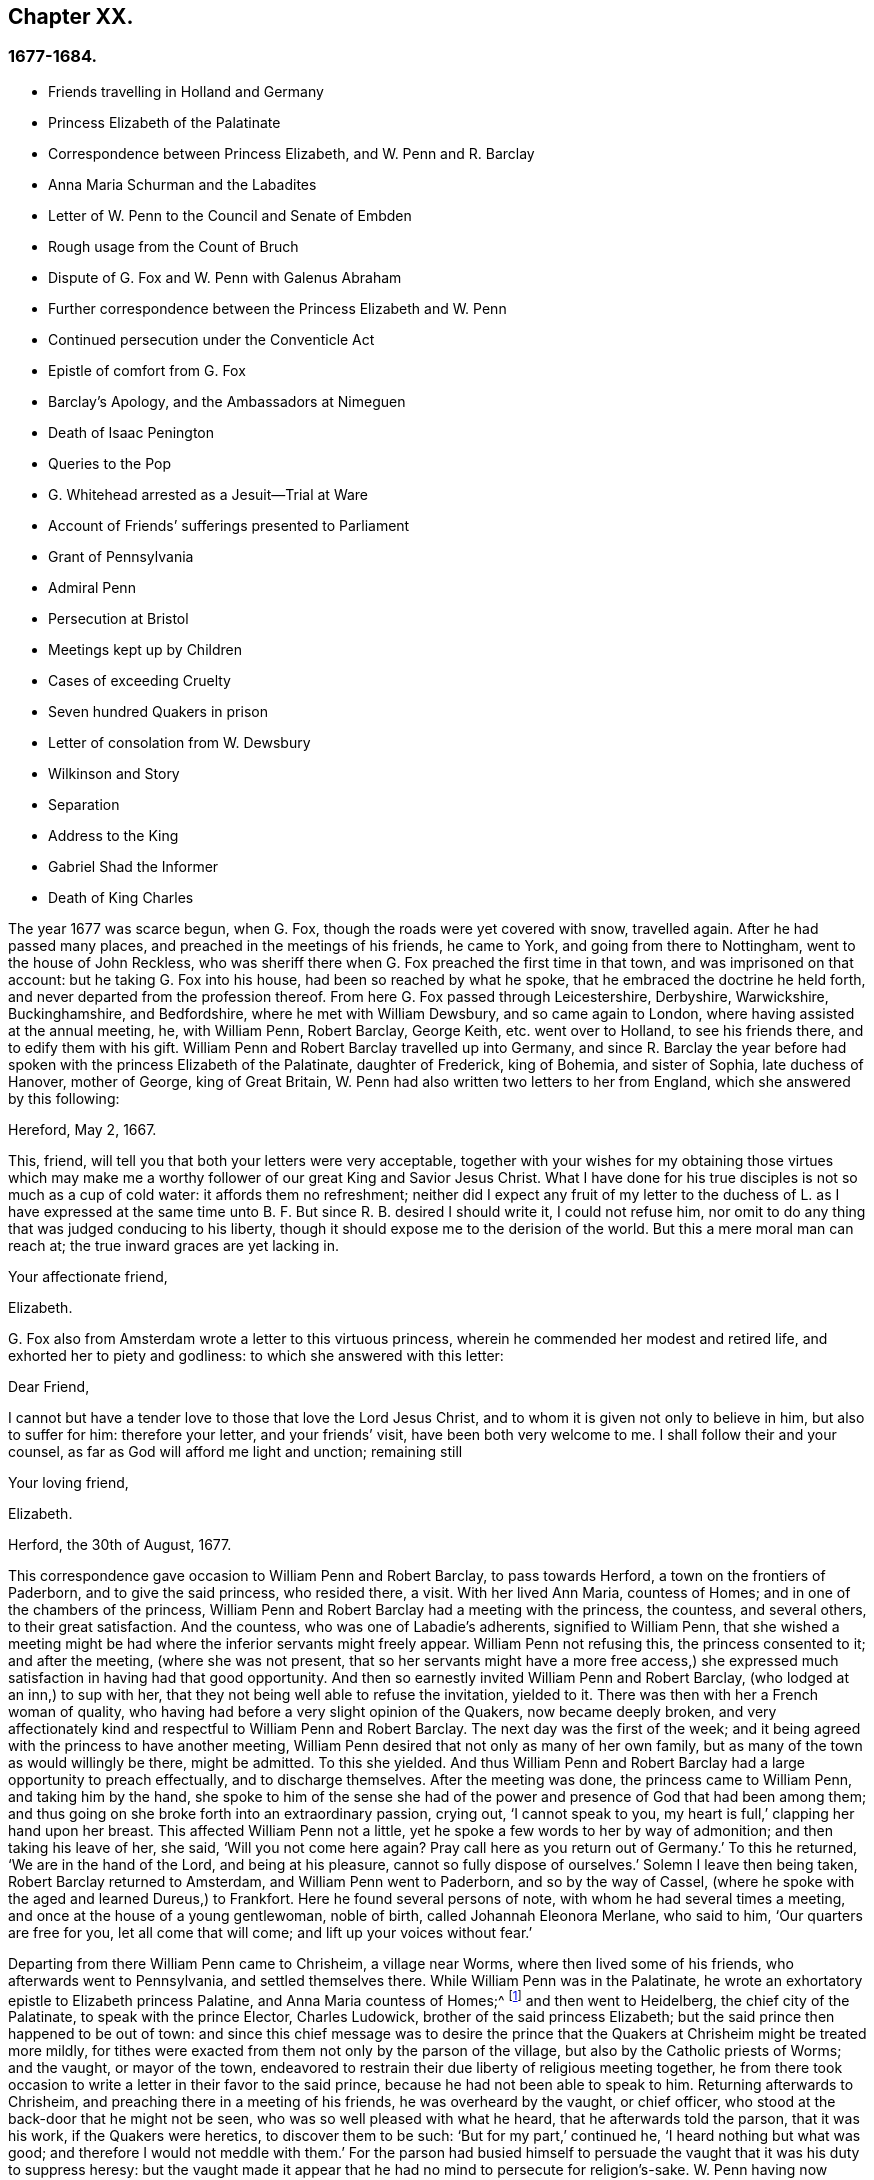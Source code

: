 == Chapter XX.

=== 1677-1684.

[.chapter-synopsis]
* Friends travelling in Holland and Germany
* Princess Elizabeth of the Palatinate
* Correspondence between Princess Elizabeth, and W. Penn and R. Barclay
* Anna Maria Schurman and the Labadites
* Letter of W. Penn to the Council and Senate of Embden
* Rough usage from the Count of Bruch
* Dispute of G. Fox and W. Penn with Galenus Abraham
* Further correspondence between the Princess Elizabeth and W. Penn
* Continued persecution under the Conventicle Act
* Epistle of comfort from G. Fox
* Barclay`'s Apology, and the Ambassadors at Nimeguen
* Death of Isaac Penington
* Queries to the Pop
* G. Whitehead arrested as a Jesuit--Trial at Ware
* Account of Friends`' sufferings presented to Parliament
* Grant of Pennsylvania
* Admiral Penn
* Persecution at Bristol
* Meetings kept up by Children
* Cases of exceeding Cruelty
* Seven hundred Quakers in prison
* Letter of consolation from W. Dewsbury
* Wilkinson and Story
* Separation
* Address to the King
* Gabriel Shad the Informer
* Death of King Charles

The year 1677 was scarce begun, when G. Fox, though the roads were yet covered with snow,
travelled again.
After he had passed many places, and preached in the meetings of his friends,
he came to York, and going from there to Nottingham, went to the house of John Reckless,
who was sheriff there when G. Fox preached the first time in that town,
and was imprisoned on that account: but he taking G. Fox into his house,
had been so reached by what he spoke, that he embraced the doctrine he held forth,
and never departed from the profession thereof.
From here G. Fox passed through Leicestershire, Derbyshire, Warwickshire,
Buckinghamshire, and Bedfordshire, where he met with William Dewsbury,
and so came again to London, where having assisted at the annual meeting, he,
with William Penn, Robert Barclay, George Keith, etc. went over to Holland,
to see his friends there, and to edify them with his gift.
William Penn and Robert Barclay travelled up into Germany,
and since R. Barclay the year before had spoken with the princess Elizabeth of the Palatinate,
daughter of Frederick, king of Bohemia, and sister of Sophia, late duchess of Hanover,
mother of George, king of Great Britain,
W+++.+++ Penn had also written two letters to her from England,
which she answered by this following:

[.embedded-content-document.letter]
--

[.signed-section-context-open]
Hereford, May 2, 1667.

This, friend, will tell you that both your letters were very acceptable,
together with your wishes for my obtaining those virtues which may make
me a worthy follower of our great King and Savior Jesus Christ.
What I have done for his true disciples is not so much as a cup of cold water:
it affords them no refreshment;
neither did I expect any fruit of my letter to the duchess of L. as I have expressed
at the same time unto B. F. But since R. B. desired I should write it,
I could not refuse him,
nor omit to do any thing that was judged conducing to his liberty,
though it should expose me to the derision of the world.
But this a mere moral man can reach at; the true inward graces are yet lacking in.

[.signed-section-closing]
Your affectionate friend,

[.signed-section-signature]
Elizabeth.

--

G+++.+++ Fox also from Amsterdam wrote a letter to this virtuous princess,
wherein he commended her modest and retired life,
and exhorted her to piety and godliness: to which she answered with this letter:

[.embedded-content-document.letter]
--

[.salutation]
Dear Friend,

I cannot but have a tender love to those that love the Lord Jesus Christ,
and to whom it is given not only to believe in him, but also to suffer for him:
therefore your letter, and your friends`' visit, have been both very welcome to me.
I shall follow their and your counsel, as far as God will afford me light and unction;
remaining still

[.signed-section-closing]
Your loving friend,

[.signed-section-signature]
Elizabeth.

[.signed-section-context-close]
Herford, the 30th of August, 1677.

--

This correspondence gave occasion to William Penn and Robert Barclay,
to pass towards Herford, a town on the frontiers of Paderborn,
and to give the said princess, who resided there, a visit.
With her lived Ann Maria, countess of Homes; and in one of the chambers of the princess,
William Penn and Robert Barclay had a meeting with the princess, the countess,
and several others, to their great satisfaction.
And the countess, who was one of Labadie`'s adherents, signified to William Penn,
that she wished a meeting might be had where the inferior servants might freely appear.
William Penn not refusing this, the princess consented to it; and after the meeting,
(where she was not present,
that so her servants might have a more free access,) she
expressed much satisfaction in having had that good opportunity.
And then so earnestly invited William Penn and Robert Barclay,
(who lodged at an inn,) to sup with her,
that they not being well able to refuse the invitation, yielded to it.
There was then with her a French woman of quality,
who having had before a very slight opinion of the Quakers, now became deeply broken,
and very affectionately kind and respectful to William Penn and Robert Barclay.
The next day was the first of the week;
and it being agreed with the princess to have another meeting,
William Penn desired that not only as many of her own family,
but as many of the town as would willingly be there, might be admitted.
To this she yielded.
And thus William Penn and Robert Barclay had a large opportunity to preach effectually,
and to discharge themselves.
After the meeting was done, the princess came to William Penn,
and taking him by the hand,
she spoke to him of the sense she had of the power
and presence of God that had been among them;
and thus going on she broke forth into an extraordinary passion, crying out,
'`I cannot speak to you, my heart is full,`' clapping her hand upon her breast.
This affected William Penn not a little,
yet he spoke a few words to her by way of admonition; and then taking his leave of her,
she said, '`Will you not come here again?
Pray call here as you return out of Germany.`'
To this he returned, '`We are in the hand of the Lord, and being at his pleasure,
cannot so fully dispose of ourselves.`'
Solemn I leave then being taken, Robert Barclay returned to Amsterdam,
and William Penn went to Paderborn, and so by the way of Cassel,
(where he spoke with the aged and learned Dureus,) to Frankfort.
Here he found several persons of note, with whom he had several times a meeting,
and once at the house of a young gentlewoman, noble of birth,
called Johannah Eleonora Merlane, who said to him, '`Our quarters are free for you,
let all come that will come; and lift up your voices without fear.`'

Departing from there William Penn came to Chrisheim, a village near Worms,
where then lived some of his friends, who afterwards went to Pennsylvania,
and settled themselves there.
While William Penn was in the Palatinate,
he wrote an exhortatory epistle to Elizabeth princess Palatine,
and Anna Maria countess of Homes;^
footnote:[See Penn`'s Travels in Holland, etc. 3rd impression, p. 77. Ibid. p. 84.]
and then went to Heidelberg, the chief city of the Palatinate,
to speak with the prince Elector, Charles Ludowick,
brother of the said princess Elizabeth;
but the said prince then happened to be out of town:
and since this chief message was to desire the prince that
the Quakers at Chrisheim might be treated more mildly,
for tithes were exacted from them not only by the parson of the village,
but also by the Catholic priests of Worms; and the vaught, or mayor of the town,
endeavored to restrain their due liberty of religious meeting together,
he from there took occasion to write a letter in their favor to the said prince,
because he had not been able to speak to him.
Returning afterwards to Chrisheim, and preaching there in a meeting of his friends,
he was overheard by the vaught, or chief officer,
who stood at the back-door that he might not be seen,
who was so well pleased with what he heard, that he afterwards told the parson,
that it was his work, if the Quakers were heretics, to discover them to be such:
'`But for my part,`' continued he, '`I heard nothing but what was good;
and therefore I would not meddle with them.`'
For the parson had busied himself to persuade the
vaught that it was his duty to suppress heresy:
but the vaught made it appear that he had no mind to persecute for religion`'s-sake.
W+++.+++ Penn having now cleared his conscience, returned by way of Frankfort, Cologne, Cleves,
etc. to Amsterdam, where at Cologne he received a letter from the princess Elizabeth,
in answer to that he had written to her from the Palatinate:
the said letter was as follows:

[.embedded-content-document.letter]
--

[.signed-section-context-open]
September, 1677.

[.salutation]
Dear Friend,

I have received your greetings, good wishes, and exhortations, with much joy,
and shall follow the latter as far as it will please
our great God to give me light and strength.
I (Jan say little for myself, and can do nothing of myself;
but I hope the Lord will conduct me in his time, by his way, to his end,
and that I shall not shrink for his fire.
I do long for it; and when he assures my ways,
I hope he will give me power to bear the cross I meet therein;
I am also glad to hear the journey has been prosperous
both in the constitutions of your bodies,
to withstand the badness of the weather, and in the reception you had in Cassel,
Frankfort, and Chrisheim.
Nothing surprised me there but the good old Dury,
in whom I did not expect so much ingenuousness, having lately wrote a book, entitled,
[.book-title]#Le Veritable Chretien# that does speak in another way.
I wish to know what reception you have had at Fredericksburg,
and if this find you at Cleves,
I wish you might take an occasion to see the two pastors of Mulheim,
which do really seek the Lord, but have some prejudice against your doctrine,
as also the countess there.
It would be of much use for my family to have them disabused;
yet God`'s will be done in that, and all things else concerning

[.signed-section-closing]
Your loving friend in the Lord Jesus,

[.signed-section-signature]
Elizabeth.

--

While William Penn made this journey into Germany,
George Fox was gone to Hamburg and Frederickstadt, to visit his friends there;
and Penn being returned to Amsterdam, went from there to Friesland,
and met George Fox as he was coming back to Holland, at Leewarden;
from which he made a step to Wiewart, where a society of the Labadites dwelt.
Here he spoke with the famous Anna Maria Schurman, the gentlewomen Somerdykes,
the French pastor Peter Yvon, and others.
After some discourse from both sides,
when Yvon had given a relation concerning John de Labadie,
how he was bred among the Jesuits, and deserted them,
and embraced the Protestant religion,
and how becoming dissatisfied with the formal Protestants,
he with some that adhered to him, had separated themselves from the vulgar assemblies,
Anna Maria Schurman began to speak, and gave an account of her former life,
of her pleasure in learning, and her love to the religion she was brought up in,
but confessed she knew not God or Christ truly all that while.
And though from a child God had visited her at times,
yet she never felt such a powerful stroke, as by the ministry of John de Labadie:
and then she saw her learning to be vanity, and her religion like a body of death;
and therefore resolved to despise the shame,
desert her former way of living and acquaintance,
and to join herself with this little family, that was retired out of the world.
This and much more she spoke in a sensible frame, and with a serious mind,
not without some trembling.
And then one of the Somerdykes gave also an ample relation, concerning her inward state,
and how she had been reached by the preaching of Labadie;
and how before that time she had mourned because of the
deadness and formality of the vulgar Christians,
and said within herself,`' O the pride, the lusts,
the vain pleasures in which Christians live!
Can this be the way to heaven?
Is this the way to glory?
Are these followers of Christ?
O no!
O God where is your little flock.
Where is your little family that will live entirely to you, that will follow you?
Make me one of that number.`'
Then she told how being pricked to the heart, when she heard Labadie preach,
she had resolved to abandon the glory and pride of this world; and further said,
that she counted herself happy to have joined with this separated family.
After some others had likewise given an account of their change,
William Penn also gave a circumstantial relation,
how he had been gradually drawn off from the vanity and pride of life;
what adversities he had met with in the university at Oxford,
because of his not joining with the debauchery committed there; and how,
after having lived some time in France,
he had been convinced by the effectual ministry of Thomas Loe,
and so came to be joined with the despised Quakers.
This his relation he concluded with a serious admonition how they ought to go on,
and to grow in the true fear of God.
At parting, one of the pastors asked him if the truth rose not first among a poor,
illiterate, and simple sort of people.
'`Yes,`' answered William Penn;
'`and it is our comfort that we owe it not to the learning of this world.`'
To which the pastor returned,
'`Then let not the learning of this world be used to defend
that which the Spirit of God has brought forth;
for scholars now coming among you,
will be apt to mix school learning among your simpler and purer language,
and thereby obscure the brightness of your testimony.`'
W+++.+++ Penn, having answered to the purpose, took his leave,
and travelled by way of Groninghen to Embden,
where the Quakers at that time were persecuted severely with imprisonments and banishments:
but I wave the relation thereof, because it has long ago been published in print,
and the magistrates there,
being afterwards moved to pity by the persecution the protestants suffered in France,
came to a better resolution, as may be mentioned in the sequel.

When W. Penn came to Embden, he went to speak with the burgomaster Andre, at his house,
and asked him if he and the senate had not received a letter
in Latin from an Englishman about two years since,
concerning their severity towards the people called Quakers?^
footnote:[Which being translated into English, runs thus,
and deserves the serious consideration of all magistrates.]
The burgomaster said he had.
W+++.+++ Penn then replied, '`I am that man,
and am constrained in conscience to visit you on their behalf,`' etc.
The burgomaster deported himself with more kindness than was expected,
and gave some faint hope of alteration;
but it appeared sufficiently that the senate was not as yet so disposed,
for persecution continued there yet a long while.

A copy of W. Penn`'s letter, being translated into English, runs thus,
and deserves the serious consideration of all magistrates.

[.embedded-content-document.address]
--

[.letter-heading]
To the Council and Senate of the City of Embden.

The King of kings, and Lord of lords, who is God of all the families of the earth,
incline your hearts to justice, mercy, and truth.

The noise of your severe treatment of several persons that are inhabitants of your state,
reproachfully termed Quakers, has reached these parts,
and filled several with compassion and surprise:
compassion to hear of the miseries of men innocent and upright,^
footnote:[Our account says, some were cruelly beaten by order; others banished;
some put in a dungeon, and fed with bread and water only;
several fined greater sums of money, it is thought, than they had to pay.]
against whom you have nothing to object,
but the pure exercise of their conscience to God; surprise, that you, a Protestant state,
should employ your civil power to deter, punish,
and grievously afflict men for answering the convictions of their consciences,
and acting according to the best of their understanding.
I think you should not be oblivious of your own condition in the loins of your ancestors,
who, you think, with great reason and justice,
strenuously advocated the cause of liberty of conscience
against the Pope`'s bulls and the Spanish inquisition;
how did they anti-christian all force on conscience or punishment for non-conformity?
Their own many and large apologies,
and particularly their demands at the diets of Nurimburg and Spire,
are pregnant proofs in the case;
and your practice does not lessen the weight of their reasons; on the contrary,
it aggravates your unkindness, let me say, injustice.

Protestants,
(and such you glory to be thought,) got their name by protesting against imposition;
and will you turn imposers?
They condemned it; and will you practice it?
They thought it a mark peculiar to the beast;
and can you repute it the care of a Christian magistracy?
I mean, that persons must not live under your government,
unless they receive your mark in the forehead or right hand?
Which in plainer terms is, to submit their consciences to your edicts,
and to ask your leave what religion they should be of.
Remember, that faith is the gift of God; and, that what is not of faith is sin:
nothing can be more unreasonable, than to compel men to believe against their belief,
or to trouble them for practicing what they believe,
when it thwarts not the moral law of God.

You doubtless take yourselves to be Christians,
and would esteem it no little injury to be otherwise represented;
yet what more unchristian,
than to use external force to sway the consciences
of men about the exercise of religious worship.

Christ Jesus, the Lord and author of the Christian religion,
censured his own disciples that would have had fire from heaven to destroy
those that conformed not to what their blessed Master taught:
are you surer of your religion?
Are you better Christians.
Or have you more Christian authority, than they that were the chosen witnesses of Jesus?
However, remember, they called but for fire from heaven;
and can you kindle fire on earth to devour them?
Them, I say, that are of your own people, merely for their religious dissent from you?
Doubtless,
if that was then thought no fit argument to induce
men to conformity by him that was wiser than Solomon;
it reflects greatly upon your modesty and prudence, that you should find out new ways,
or rather old exploded ones to effect so ill a design.
Besides, you do not say you know ail you ought to know,
or that there is nothing further to be revealed; have a care therefore,
that you persecute not angels, by being harsh to that which you call strange;
think not ill, much less speak, and least of all act,
that which is so against what you do not perfectly understand.
I am well persuaded, that those you inflicted such severe penalties upon,
mean well in what they believe, (to be sure much better than you think they do,
or else you are extremely to blame,) and that the
reason of their present distance from you,
is not to introduce or insinuate dangerous or exotic opinions,
but to live a life of more holiness, purity, and self-denial, than before:
they do not think that you walk up to your own principles;
and have reason to believe the power of godliness is much lost among you;
and having long lain under a decay and languishing
of soul for lack of true spiritual nourishment,
they have now betaken themselves to that heavenly gift and
grace of God in themselves for divine satisfaction,
even that holy anointing that is able to teach them
all things necessary for them to know;
as the blessed apostle speaks; and they find the joys of the Holy Ghost in so doing:
and I am persuaded they are not less peaceable, sober, just,
and neighborly than formerly,
and altogether as consistent with the prosperity of civil society;
and I am sure it is both found and confessed among us here by some men of quality,
learning, and virtue.
Further, be pleased to consider with yourselves,
that you justify the ancient persecutions of the Christians and first reformers,
whose superiors thought as ill of them, as you do of these men; no,
you show the Catholics what to do in their dominions to your own brethren.
Do as you would be done by: if you would have liberties give it;
you know that God`'s witness in your hearts dictates this to you as an immutable law.

Could you give faith, it were more excusable for you to punish such as should resist;
but since that is impossible, the other is unreasonable;
for it is to afflict men for not being what they cannot be unless they turn hypocrites:
that is the highest pitch your coercive power can arrive at;
for never did it convert or preserve one soul to God;
instead thereof it offers violence unto conscience,
and puts a man either upon the denial of his faith and reason,
or being destroyed for acting according to them:
but what greater disproportion can there be, than what lies between the intellect of man,
and prisons, fines, and banishments?
They inform no man`'s judgment, resolve no doubts, convince no understanding:
the power of persuasion is not to be found in any such barbarous actions,
no more than the doctrine of Christianity.
This course destroys the bodies and estates of men, instead of saving their souls:
were they in the wrong, it would become you to use God`'s weapons,
his sword of the Spirit, that saves the creature; and slays the evil in him;
this course tends to heart-burnings and destruction; I am sure it is no gospel argument.

I beseech you for the sake of that Lord Jesus Christ,
that suffered so patiently for his own religion,
and so sharply prohibited making other men to suffer for theirs,
that you would have a care how you exercise power over men`'s consciences.
My friends, conscience is God`'s throne in man, and the power of it his prerogative:
it is to usurp his authority, and boldly ascend his throne, to set lords over it.
Were their conduct scandalous, and destructive to the good of your state,
you were to be held excusable: but verily, no man of mercy and conscience,
can defend your practice upon poor men so peaceable and inoffensive.
Gamaliel will rise up in judgment against you, if you persevere in this course.
Do not you help to fill the catalogue of persecutors: in much love I entreat you;
but as becomes Christian men and true Protestants,
leave men to their particular persuasions of affairs relative of the other world,
which have no ill aspect on the affairs of this:
but vice has an evil consequence as to both: therefore punish vice,
and affect truth and righteousness,
and bend not your civil power to torment religious dissenters, but to retrieve good life,
lamentably lost amidst the great pretenses that are made to religion.
Doubtless magistracy was both ordained of God, and elected by men,
to be a terror of evil-doers, and not to them that do well,
though of different judgments.
You oppugn the Roman church for assuming infallibility to herself,
and yet your own practice makes you guilty of the same presumption or worse:
for either you do exercise that severity upon an infallible knowledge, or you do not;
if you do, you take that to yourselves your principle denies to any church whatever,
which is a contradiction; if you do not,
you punish people for not conforming to what you yourselves deny any certainty about:
and how do you know but you compel them to that which is false,
as well as that which is true?
Verily, this dilemma is not easily avoided,
as well as that this inhuman practice will stain your profession, infame your government,
and bring a blot upon your posterity.

Remember that they are men as well as yourselves, born free,
and have equal plea to natural and civil common privileges with yourselves:
the different persuasion of their consciences about things relating to another life,
can no ways render them unfit for this; it neither unmans nor uncivilizes them.
They have the same right to their liberty and property as ever,
having by no practice of theirs in the least forfeited any of those human advantages,
the great charters of nature and Scripture have conferred upon them:
and the opulence of your neighbors and prosperity of their affairs,
prove to you that indulgence is not inconsistent with policy; howbeit,
you have now tried the sincerity of their procedure by what you have already inflicted,
and they sustained; let the time past suffice,
and make them not sacrifices for their conscientious constancy.
If they are in the wrong, it is more than they know;
will you persecute men for being what they must be, if they will be true to themselves;
this were great violence; rather commiserate than thus violently compel them.
I beseech you, seek some cheaper way to accommodate yourselves,
than by their destruction, who are so very remote from seeking yours.
Oh! the day will come, wherein one act of tenderness about matters of conscience,
shall find a better reward,
than all the severity by which men use to propagate their persuasions in the world;
and there is great reason for it, since the one flows from the Savior,
the other from the destroyer of men.
In fine, let your moderation be known unto all men, for the Lord is at hand,
whose reward is with him; and he will recompense every man, family, state, kingdom,
and empire, according to the nature of their works, committed in his mortal body;
at whose bar it shall never be laid to your charge,
that out of fear of taking God`'s office out of his hands,
and being unmerciful to tender consciences,
you admitted men of differing judgments to dwell quietly among you: truly,
you cannot be too tender in this point.

Imitate the God of nature and grace, by being propitious to all; his sun shines on all;
his rain falls on all, ho gives life and being to all; his grace visits all,
and in times of ignorance he winks: and though such you may repute ours,
I hope you cannot think you wink at it, who make such broad tokens of your displeasure.
Oh! how forbearing and merciful is ho towards you?
Have you so lately escaped the wrath of enemies,
and can you already thus sharply treat your friends?
Had he entered into judgment with you, what had become of you?
Let his goodness to you prevail with you, to express clemency to others,
that so the great God of the whole earth, even the God of the spirits of all flesh,
who respects not the persons of the rich, poor, or powerful in judgment,
may show you mercy in the day of his righteous judgments.
Amen.
Your friend with the greatest integrity in the universal principle of love and truth,

[.signed-section-signature]
W+++.+++ Penn.

[.signed-section-context-close]
London, December 14, 1674.

--

After W. Penn had stayed some time at Embden, he took a turn again to Herford,
where he was received very kindly by the princess Elizabeth, and the countess of Homes;
and more than once he had a meeting in her chamber;
and the princess was so reached and affected by his speaking, that she said,
'`I am fully convinced;
but oh my sins are great!`' this gave occasion to W. Penn
to speak to the princess and the countess apart,
with respect to their particular conditions; which made a deep impression on their minds,
especially the countess`'s. Being much pressed by the princess to stay and sup with her,
he yielded: and the countess from a serious sense of her compliance with the world,
told him, _'`Il faut que je rompe, il faut que je rompe,`'_ i. e. '`I must break off,
I must break off.`'
And at another time with a weighty countenance she cried out,
'`O the cumber and entanglements of this vain world; they hinder all good.`'
Once the princess said to them, '`It is a hard matter to be faithful to what one knows.
I fear that I am not weighty enough in my spirit.`'
At another time she told him,
'`Among my books I have records that the gospel was
by the English first brought from England into Germany;
and now it is come again.`'
Thus this excellent princess signified how highly she valued
the preaching of the gospel to her by W. Penn,
and how much she esteemed his labor and ministry.
When he took his leave of these eminent persons, having taken the princess by the hand,
which she received with a weighty kindness, being much broken in spirit,
he wished the blessing and peace of Jesus with and upon her;
and then exhorting the countess, she frequently besought him to remember her,
and implore the Lord on her behalf.

Next taking wagon for Wesel, from there he travelled to Duisburgh, Dusseldorp,
and Cologne, and then back again to Dusseldorp,
to see if he could get an opportunity at Mulheim,
to speak with the countess of Falkenstein,
who was reported to be a very religious person,
and therefore in his former journey he had endeavored to visit her, but in vain;
for the count of Bruch and Falkenstein, her father,
kept her as it were under a confinement, because she was of a religious temper;
and therefore he called her a Quaker,
though she did not at all converse with any of the Quakers.
He had also used W. Penn very roughly, when, being necessitated to pass by his castle,
he being lord of that country, asked him and his friends from where they came,
and where they went?
to which they answered, that they were Englishmen come from Holland,
and going no further in those parts than his town Mulheim:
but they not pulling off their hats, the count called them Quakers, and said,
'`We have no need of Quakers here.
Get you out of my dominions, you shall not go to my town.`'
And he commanded some of his soldiers, to see them out of his territory.
Thus W. Penn, and those with him, were necessitated to lie that night in the open air.
But the next day he wrote a letter to the said count, and therein told him,
'`For your saying, we need no Quakers here, I say, under favor, you do;
for a true Quaker is one that trembles at the word of the Lord,
that works out his salvation with fear and trembling.`'

W+++.+++ Penn being come to Mulheim,
could now no more find opportunity to speak with the countess
than the first time he was in those parts;
and therefore he went to Duisburgh, Wesel, and Cleves,
where having had conferences with some religious people,
he returned by way of Utrecht to Amsterdam, where G. Fox was also come back again.

Here W. Penn and G. Fox had a conference and dispute with Dr. Galenus Abraham,
an eminent Baptist teacher, and some of that persuasion.
Galenus asserted, that nobody now-a-days could be accepted as a messenger of God,
unless he confirmed his doctrine by miracles.
W+++.+++ Penn lacked no arguments to contradict this,
since the Christian religion had been once already confirmed by miracles,
and that therefore this now was needless among Christians.
G+++.+++ Fox now and then spoke also something to the matter;
but he being somewhat short breathed, went several times away,
which some were ready to impute to a passionate temper;
but I well know that therein they wronged him.
This dispute was indeed a troublesome business;
for the parties on both sides were made to speak by an interpreter,
which generally was performed so imperfectly, that at last the conference was broke off,
without coming to a decision,
although many weighty arguments were objected against the position.
Certainly it cannot be denied that John the Baptist was sent of God to preach repentance;
and yet in sacred writ it is said positively, John did no miracle;
and yet many believed in him.
And although there were some among the prophets that wrought miracles,
yet we do not find in the holy Scriptures that Jonah,
who was indeed a notable preacher of repentance, did any miracle,
and nevertheless the Ninevites believed him, and deprecated those judgments he denounced,
unless they repented.
Of several other true prophets we find not the least mention of any miracles they did;
but on the contrary, the Scriptures signify, that possibly false prophets might arise,
and give signs or wonders; and that the doing of miracles could not always be a proof,
or sure evidence, that any one was sent of God,
appears plainly from what our Savior himself said,
that among those to whom he should one day say,
"`Depart from me,`" would be such that should say,
"`Have we not in your name cast out devils, and in your name done many wonderful works?`'
And what shall we think of the sorcerers of Egypt;
did not they seem to do the same wonders as Moses and Aaron did?
And yet those wonders wherewithal they deceived Pharaoh and his men,
were in no ways wrought by a divine power.
Now, since it appears plainly from the holy Scriptures, and Christ himself said,
'`There shall arise false prophets,
and shall show great signs and wonders,`" we might
with good reason suspect the doctrine of one,
who now-a-days wrought miracles, on purpose to make what he denounced, pass for truth.

This being duly considered, it seems to be very absurd,
to require miracles again for confirmation of the
same gospel which once has been confirmed by miracles;
and to desire that the truth of what once has been declared by the apostles,
and strengthened by wonderful works, should be sealed anew with outward wonders.
But it would indeed have been another case, if a new gospel was preached,
and that any pretended to give forth new holy Scriptures;
for then it might be said with some reason,
that it was necessary that this new gospel should be made credible,
and confirmed by visible miracles.
But where no other gospel is preached,
than what has been once delivered to the Christians
by the first promulgators of the Christian religion,
and where this is not done among heathens, but among Christians,
or at least such as bear the name,
there it cannot injustice be required to confirm this doctrine once more with miracles,
the rather because, as has been showed already,
the doing of miracles may not always pass for an irrefragable
proof of one`'s being really pious and godly.
To this may be added, that the miracles which Christ and his apostles wrought,
to give credit to the appearing of the Son of God in the flesh,
may be considered as types and figures of those spiritual
wonders which should be wrought in the souls of people,
when Christ was to be seen the second time, and to appear by his spirit,
to the salvation of those who wait for him; for the eyes of the mind being blinded,
must be opened and enlightened by him; and many that are dead in sin and trespasses,
shall by him be raised, and made alive.
This I think may suffice to show,
that the position of Dr. Galenus could not stand the test; but whatever was objected,
he continued to maintain his opinion.

Not long after this dispute, G. Fox and W. Penn returned to England, where,
having sustained a violent tempest at sea, they arrived safely at Harwich:
passing from there to London,
W+++.+++ Penn there received the following letter from the princess Elizabeth,
in answer to his:

[.embedded-content-document.letter]
--

[.signed-section-context-open]
Herford, Oct.
29, 1677.

[.salutation]
Dear Friend,

Your tender care of my eternal well-being does oblige me much,
and I will weigh every article of your counsel to follow it as much as lies in me,
but God`'s grace must be assistant, as you say yourself;
he accepts nothing that does not come from him.
If I had made me bare of all worldly goods, and left undone what he requires most,
I mean to do all in and by his Son,
I shall be in no better condition than at this present.
Let me feel him first governing in my heart, then do what he requires of me;
but I am not able to teach others,
being not taught of God myself Remember my love to G. Fox B. F. G. K. and dear Gertrude.^
footnote:[This was Gertrude Dericks, who had visited the princess,
and afterwards came to live in England, and was married to Stephen Crisp.]
If you write no worse than your postscript, I can make a shift to read it.
Do not think I go from what I spoke to you the last evening;
I only stay to do it in a way that is answerable before God and man:
I can say no more now, but recommend to your prayers,

[.signed-section-closing]
Your true friend,

[.signed-section-signature]
Elizabeth.

[.postscript]
P+++.+++ S. I almost forget to tell you, that my sister writes me word,
she had been glad you had taken your journey by Osenburgh, to return to Amsterdam.
There is also a Drossard of Limbourg near this place,
(to whom I gave an exampler of R. B.`'s apology,)
very desirous to speak with some of his friends.

--

Yet another letter W. Penn received from the said princess,
in answer to one he wrote from the Briel, at his passage towards England,
which was as follows:

[.embedded-content-document.letter]
--

[.letter-heading]
To the princess Elizabeth, Salvation in the Cross, Amen.

[.salutation]
Dear and truly respected friend,

My soul most earnestly desires your temporal and eternal felicity,
which stands in your doing the will of God now on earth, as it is done in heaven.
O dear princess, do it!
Say the word once in truth and righteousness, "`Not my will, but yours be done, O God!`"
Your days are few, and then you must go to judgment.^
footnote:[She died about four years after.]
Then an account of your talent God will require from you.
What improvement have you made?
Let it prove and show its own excellency, that it is of God,
and that it leads all that love it, to God.
O that you may be able to give an account with joy!

I could not leave this country, and not testify the sentiments I bear in my mind,
of that humble and tender entertainment you gave us at your court:
the Lord Jesus reward you: and surely he has a blessing in store for you.
Go on, be steadfast, overcome, and you shall inherit.
Do not despond; one that is mighty is near you;
a present help in the needful time of trouble.
O let the desire of your soul be to his name, and to the remembrance of him.
O wait upon the Lord, and you shall renew your strength!
The youth shall faint, and the young men shall fail,
but they that trust in the Lord shall never be confounded.

I wish you all true and solid felicity, with my whole soul.
The Lord God of heaven and earth have you in his keeping, that you may not lose,
but keep in that divine sense, which by his eternal word, he has begotten in you.
Receive, dear princess, my sincere and Christian salutation: grace, mercy, and peace,
be multiplied among you all that love the Lord Jesus.

Your business I shall follow with all the diligence and discretion I can,
and by the first give you an account,
after it shall please the Lord to bring me safe to London.
All my brethren are well, and present you with their dear love;
and the rest with you that love Jesus, the light of the world, in your family.
You have taught me to forget you are a princess, and therefore I use this freedom;
and to that of God in you am I manifest; and I know my integrity.
Give, if you pleases, the salutation of my dear love to A. M. de Homes, with the enclosed.
Dear princess, do not hinder, but help her.
That may be required of her, which,
(considering your circumstances.) may not yet be required of you.
Let her stand free, and her freedom will make the passage easier unto you.
Accept what I say, I intreat you, in that pure and heavenly love and respect,
in which I write so plainly to you.
Farewell, my dear friend, and the Lord be with you.
I am more than I can say,

[.signed-section-closing]
Your great lover, and Respectful friend,

[.signed-section-signature]
W+++.+++ Penn.

[.postscript]
I refer you to the enclosed for passages.
We visited Gichtel and Hooftman, and they us:
they were at one or two of the meetings at Amsterdam.
Vale in sternum.

--

[.offset]
To this letter the princess returned the following answer.

[.embedded-content-document.letter]
--

[.signed-section-context-open]
This 17 November, 1677.

[.salutation]
Dear Friend,

I have received a letter from you that seem to have
been written at your passage into England,
which I wish may be prosperous: without date,
but not without virtue to spur me on to do and suffer the will of our God.
I can say in sincerity and truth, Your will be done, O God, because I wish it heartily;
but I cannot speak in righteousness,
until I possess that righteousness which is acceptable unto him.
My house and my heart shall be always open to those that love him.
Gichtel has been well satisfied with the conferences between you.
As for my business, it will go as the Lord pleases, and I remain in him,

[.signed-section-closing]
Your affectionate friend,

[.signed-section-signature]
Elizabeth.

--

G+++.+++ Fox now being come to London, received there letters from New England,
with an account of the cruel proceedings of the magistrates against his friends there:
for persecution being hot in Old England, it made those in New England the worse;
insomuch that they did not only whip the Quakers that were there,
but also some masters of ships that were no Quakers,
only for bringing some of that persuasion there.
But about that time the Indians made an inroad upon the English,
and slew three-score of their men; and having taken one of their captains,
they flayed off the skin of his head, while he was alive,
and carried it away in triumph.

Now since the people called Quakers were also much persecuted in Scotland,
they drew up an account of their sufferings,
and delivered it to the king in the beginning of this year;
but whether they got any ease thereby, I cannot tell.

In the latter part of this year, G. Fox travelled through many places of England.
In the meanwhile I will again make some mention of the persecution there.
At Plymouth about this time,
those called Quakers were generally kept out of their meeting-house,
and then performing their worship in the open street, as a duty they owed to God,
and for the omission of which they judged no man could be dispensed with,
they suffered exceedingly, not only in winter, by the sharpness of the weather,
but also in summer;
for it was more than twelve months that they thus kept their meetings in the open street,
being grievously abused by the rabble and the soldiers;
for beating and punching seemed not sufficient;
fiery squibs and burning coals were thrown among them,
and filthy excrement cast down upon them out of a window: besides,
fines were extorted for their having been at the meeting,
on the account of one Richard Samble, who was fined as preacher,
for having been on his knees at prayer,
which fine was laid upon four of them that were at the said meeting.

At Frenchay in Gloucestershire, the justice, John Merideth,
behaved himself exceedingly furious in disturbing the Quaker`'s meetings;
for he himself did not only beat them, but more than once drew his knife to mark them,
as he called it, had he not been restrained by his servants,
who for all that could not prevent his taking some by the hair of the head,
and pulling them away, no, the havoc and spoil which was made, was so extravagant,
that from one Thomas Holbrow, an ancient blind man, they took his bed from under him,
so that he and his wife lay about a quarter of a year on straw;
and when his friends provided him with some clothing against winter,
part of that was also taken from him: for such plundering now went on with a full career;
and the basest men were authorized to deprive others of their goods,
if there was but a justice that favored such.

At Bayton, in Suffolk, Edmund Bally was by warrant from justice Burwel,
despoiled of what he had, both within doors and without,
his goods having been distrained five times; and though he was made to lie on straw,
yet he was not left unmolested, for they came in the night, armed with pistols,
and broke open his door, threatening to destroy him.
It happened there also, that a poor blind widow, on her sick bed,
was visited by some persons; and this was made a conventicle, and they were fined,
and warrants issued out by the aforesaid justice to make distress on their goods.
In many other places things went no better;
but I may not detain my reader with every particular.

This year died in prison William Dobson, of Brightwell in Berkshire,
having been spoiled of his goods from time to time, during the space of thirteen years,
and almost always in prison too, till his hard sufferings ended with his life.

It was also in this year that William III.
prince of Orange, came from Holland into England,
and there entered into matrimony with the princess Mary,
eldest daughter of the duke of York,
which in process of time made way for him to the throne of Great Britain.
He accomplished his marriage there on the 4th of November, being his birthday;
and not long after returned to Holland with his spouse.

About the beginning of the year 1678, G. Fox came to London,
and the parliament sitting at that time,
he and G. Whitehead presented to them an account
of the grievous sufferings of their friends,
by laws made against the Catholics;
and they were not without hopes of obtaining some ease,
because several of the members of that august assembly seemed to favor them;
but the parliament was suddenly prorogued, whereby a stop was put to their endeavors.

G+++.+++ Fox then traveling through many places,
came home to Swarthmore in the latter part of the year;
and since many of his friends at this time were under great persecution, and in prison,
he wrote the following epistle to them:

[.embedded-content-document.epistle]
--

[.salutation]
My dear Friends,

Who are sufferers for the Lord Jesus`' sake, and for the testimony of the truth,
the Lord God Almighty with his power uphold you,
and support you in all your trials and sufferings; and give you patience,
and content in his will,
that you may stand valiant for Christ and his truth upon the earth,
over the persecuting and destroying spirit, which makes to suffer, in Christ,
(who bruises his head,) in whom you have both election and salvation.
And for God`'s elect sake the Lord has done much from the foundation of the world;
as may be seen throughout the Scriptures of Truth; and they that touch them,
touch the apple of God`'s eye, they are so tender to him.
And therefore it is good for all God`'s suffering children to trust in the Lord,
and to wait upon him; for they shall be as mount Zion,
that cannot be removed from Christ, their rock and salvation,
who is the foundation of all the elect of God, of the prophets and the apostles,
and of God`'s people now, and to the end: glory to the Lord and the Lamb over all.
Remember my dear love to all friends; and do not think the time long,
for all time is in the Father`'s hand, his power.
And therefore keep the word of patience, and exercise that gift;
and the Lord strengthen you in your sufferings, in his holy Spirit of faith.
Amen.

[.signed-section-signature]
George Fox.

[.signed-section-context-close]
Swarthmore, the 5th of the 12th month, 1678.

--

Persecution was now very hot in many places.
At Bawnasse, in Westmoreland,
it happened that those of the society called Quakers being religiously met together,
were much abused by the rude people; and besides other insolence that were committed,
a dog being thrown among them, one John Thompson said to this wicked crew,
that they ought to behave themselves civil and moderate;
and for saying so he was informed against as a preacher,
and on that account fined twenty pounds.
Mary Tod, a poor ancient widow in Yorkshire, having had a meeting at her house,
was also fined twenty pounds by justice Francis Driffield;
and when the informers told him that her goods were not worth so much,
he ordered them to take all that they could find: this they did,
and did not leave her a bed to lie on; no, took away all her clothes.

This year the ambassadors of the king of France, and those of the United Netherlands,
with those of several other potentates, were met at Nimeguen,
to treat about a general peace;
and therefore Robert Barclay wrote an epistle to them in Latin,
to exhort them to this good work: the epistle,
together with his Apology for the true Christian Divinity, in Latin,
was delivered to each of the said ambassadors, a book for every one of them,
and one for their principals.
George Fox also wrote an exhortatory epistle to them,
which being translated and printed in Latin, was also sent to them.
And before this year came to an end, the peace was concluded.

In the meanwhile persecution went on in England,
and those that were envious did not lack a specious pretense to gild their malice;
for about this time a plot of the Catholics being discovered,
there seemed a necessity to watch against seditious assemblies; insomuch,
that those who had no mind to persecute, were in a manner constrained to it;
of which an instance was seen in the year 1679, at Castle Dumington in Leicestershire:
for John Evat having been fined for a meeting at his house,
and goods enough to answer not being found, the constable,
and three other officers were fined each five pounds,
because they had been backward to take away the said Evat`'s goods.
But the ecclesiastics showed themselves more covetous,
to get what they pretended to be their due; and one Michael Reynolds,
at Farringdon in Berkshire, was this year despoiled of cattle, barley, and beans,
for tithes, to the value of more than ninety-seven pounds,
and all this only for one year.

Thus honest men were oppressed, which gave occasion to a certain writer of that time,
(who in print gave many instances of this nature,) to say,
'`Truly the Catholics may laugh because of their victory, now they have got a law,
whereby one Protestant fights against another.`'
This was chiefly leveled against conventicles;
for thereby many families were impoverished,
because often they were robbed of thrice as much as the fine amounted to;
and the basest means that could be thought of were used
to enrich the persecutors with the spoil of the innocent:
for it happened that four of those called Quakers traveling on the way,
this was deemed a transgression,
by adding a fifth to their number who was not of their society.
And thus the informers, (some of whom were often whores,
or wives of informers,) made a meeting of it, and this passed;
so great was the power of these profligates;
and on this account the goods of the said four persons were distrained.
More abominable actions of that kind I could mention,
if I did not think it might seem tedious.
Such despoiling was permitted now to any naughty fellow, and this made them so insolent,
that one John Hill, constable at Walsingham in Norfolk,
when he was showed the injustice of the warrant he had, said '`Justice or no,
I will take it for all that.`'

At Norwich lived one William Wat,
who for several years had carried on the trade of informing,
but whatever he got by it turned to no account;
and often he was seized with such fits of weakness, that he could not stand on his legs;
but this year, in October, the hand of God fell so heavy upon him,
that it put a period to his life.
He had supped at night, and was as well, according to his wife`'s relation, as ever;
but on a sudden he sunk down to the ground, and his daughter crying aloud,
he seemed to look at her, and so died without more ado:
but what was looked upon as a very strange thing, his corpse stunk so grievously,
that none were willing to carry it,
and the overseers of the poor were necessitated to
hire four men to bear it to the grave.

Far otherwise was the exit of Issac Penington,
an eminent minister and author among those called Quakers, and a man of an acute wit,
and great endowments, who in the year 1658, on Whitsunday, so called,
being in a meeting at the house of John Crook in Bedfordshire,
was so reached by the preaching of G. Fox, that he, who before that time,
had contradicted the Quakers with his natural wisdom,
now embraced their doctrine as truth,
and did not hesitate to make public profession of it,
for which he afterwards several times suffered imprisonments
during the space many of years;
but he continued steadfast to the end without fainting, and died piously in October,
at his house near Goodnestone in Kent,
from which his corpse was carried to Buckinghamshire, where he formerly lived,
and was honorably interred there.

Some time before, G. Fox had written some queries to the Pope and the Catholics,
which being translated into Dutch, and printed,
I was desired by him to translate into Latin, and to send them to Rome to the Pope.
This I did at his desire, but never received or heard of any answer to them.

These queries in Latin, with what the author W. S. wrote to the Pope on that occasion,
are to be seen in the Appendix to the [.book-title]#Dutch History,# which being translated into English,
the reader may take as follows.

[.embedded-content-document.address]
--

[.letter-heading]
To Innocent XII.
Pope of Rome, S.

[.salutation]
Great Prelate,

Thou will perhaps at first sight admire that the writing enclosed should be sent to you;
but know it was done at the command of the author; and not undeservedly;
for if you rightly weigh and consider the matter, you must with us acknowledge,
that it would be very unworthily done to keep this little treatise from your view,
which has been already printed in the Dutch language,
and carries the Pope`'s name in the frontispiece.
Nor will you be able to deny, that you are not only not injured hereby,
but that we have also performed a duty that we owed you,
in transmitting these questions which properly belong to you.
But if you pleases to read them and return an answer, you will both oblige the author,
and also remove the suspicion of error from your religion,
in the sight of all Christendom, provided you can give a clear answer to the objections,
not only in word, but in deed also,

I write this at the request of certain of my friends called Quakers.

[.signed-section-signature]
W+++.+++ Sewel

[.signed-section-context-close]
Amsterdam, the 23rd day of the month called April, 1679.

--

[.embedded-content-document.treatise]
--

[.small-break]
'''

[.letter-heading]
Some questions presented to the Catholics,
and the Pope of Rome, as the supreme head of their church,
and commended to their consideration by George Fox.

[.salutation]
Friends,

[.numbered]
1+++.+++ How comes it to pass,
that the Pope and cardinals grant not to the Protestants living in Spain, Italy,
and at Rome, that liberty of meeting together for the right performing of divine worship,
which you yourselves enjoy in England, Holland, and other places,
where the Protestants have the chief power?

Would not the Pope and his ministers persecute, deliver to the inquisition and burn them,
if they should at any time set up as many meetings in Spain, Italy, and at Rome,
as you yourselves enjoy in many places in Protestant countries?

Is the royal law of God thus fulfilled, which teaches,
to do to all men whatsoever we would have done to ourselves? Matt. 7:12.
Would you have those things done to you by Protestants,
which you have done to them?
But if not, where then are the royal law and gospel among you?
God forbid, that we should deny liberty to any one that acknowledges God,
and believes in his Son, the Lord Jesus Christ.
It seems therefore very strange to us,
that the Pope and Catholics do deny the same liberty in the pre-mentioned places,
which they themselves enjoy among the protestants;
because it is not only contrary to reason, but always to law and gospel;
for the apostle affirms,
"`That he that was born after the flesh persecuted him that was born after the Spirit.`" Gal. 4:29.
Have not the Catholics therefore openly
showed in themselves the fleshly birth,
which is contrary to reason, law, and gospel.

[.numbered]
2+++.+++ Where did Christ or his apostles ever command men to bow themselves to images,
and to worship them, and keep holy days?
Where did they command holy days to be appointed in remembrance of themselves,
and the same to be honored?
Why do you not tell us where in the gospels, epistles, or in the revelation,
any such thing was commanded those churches,
which were in the time of the apostles and primitive Christians?

Where, I say, did Christ or his apostles give command to whip, hang, or burn men; or,
to speak as gently as may be, at least to imprison any because they dissented from them,
and could not adhere to their religion?

[.numbered]
3+++.+++ Where ever did Christ or his apostles in the primitive
churches command that candles should be lighted at noon-day?
Well, show us where it is written, whether it be in the gospels, or epistles.
Is not therefore the Roman church degenerated from the church of the primitive times?
Is she not fallen from spiritual weapons to carnal;
has she not revolted from that purity and virginity,
wherein she witnessed in time past Christ to be the head of the churches?

[.numbered]
4+++.+++ Did the churches of ancient time make choice of a private man,
and account him for head of the universal church?
Where ever did the primitive church command infants to be sprinkled with water?
Did not Christ say, "`Teach all nations, baptizing them,`' etc. Matt. 28:19.
Ought they not therefore to be taught before they were baptized?
Are you not degenerated from that faith which Christ is the author and finisher of,
and which purifies the heart, and gives victory over sin, and evil,
which separate from God, and by which we have access to God,
and wherewith he is well pleased?
Are you not degenerated from the light, truth, grace, power and spirit,
wherein the apostles were?

[.numbered]
5+++.+++ Have you not degenerated from the ancient church,
because you allow not the people to read the holy Scripture in their mother-tongue?
For does not the apostles say, "`And when this epistle is read among you,
cause that it be also read in the church of the Laodiceans,`" Col. 4:16,
and elsewhere, "`I charge you by the Lord,
that this epistle be read unto all the holy brethren,`" 1 Thess. 5:27. Yes,
did not Christ also say, "`O fools, and slow of heart,
to believe all that the prophets have spoken.`" Luke 24:25.

How can it possibly be, that your common people should believe those things which Christ,
the prophets, and apostles have spoken,
unless it be granted them to read or recite the same in their own tongue,
to the end they might-both hear and understand them by the Spirit which gave them forth?
Why then do you take away the use of the holy Scriptures from the common people?
Are you afraid lest the truth should appear manifest,
whereby they might see and believe what is written in the law and prophets,
and by Christ and his apostles?
Had not the Jews the law and the prophets in their mother-tongue,
that their children might read them?
Ought not therefore all Christians likewise to have the New Testament,
that makes mention of Christ and his apostles, in their mother-tongue?
But if not, why do you not show us where Christ or his apostles have forbidden it?

[.numbered]
6+++.+++ But what do you say of the sacrament of the altar, as it is called?
Why have you slain many, and burnt others alive in England, France, the Low Countries,
and other places, because they could not approve or receive it?
You assert it as a thing certain, that the bread and wine,
as soon as you have consecrated there, are made Christ, yes, whole Christ,
consisting of soul, spirit, flesh, blood, and bones.
Besides you boldly affirm, that all who receive that sacrament do receive whole Christ,
and that after your consecration, that very thing becomes immortal and divine.

Wherefore come, O pope, cardinals and priests,
let us take a bottle of wine and a loaf of bread,
and equally divide the wine into two basins, and cut the bread into two parts:
then let the Pope, cardinals, or priests consecrate one part, which they please;
which being done, let us lay up the consecrated and the unconsecrated together,
in some close place, and secure the same with seven locks and keys on your part,
and with as many on ours, both Catholics and protestants keeping watch over it.
But if it plainly appear, that the consecrated bread and wine are immortal and divine,
and lose nothing of their virtue and savour, nor grow moldy or sour,
as though they had been unconsecrated, then we will come over to you:
but if they lose their property, quality, and savour,
and both parts of the bread do alike grow moldy,
then it will be reasonable for you to come over to us,
and confess that your sacrament of the altar, so called, is neither Christ nor his flesh,
nor anything immortal or divine; for his flesh saw no corruption.
Acts 2:27. 31.--13. 35. 37, and his precious blood, which delivers from sin and corruption,
cannot be corruptible.

Let trial then be made hereof; but let judgment be left to just and equal arbitrators,
both Catholics and protestants,
and that in a place where the protestants may have the same power that you have:
for it would be unjust to make this trial or experiment,
where you have the whole administration of the commonwealth,
and an equal liberty is denied the protestants.
This thing will make the truth manifest, and turn to the honor of God:
for you have shed much blood upon this occasion.

Wherefore permit your Christ, whom you have made, to be tried,
that it may be seen whether he be the true Christ, or antichrist;
whether he be the true God, or a false one?
For it would be somewhat hard that Baal`'s prophets should outdo you,
for they were willing to have their god tried,
though they had before slain many of the people of God,
because they would not worship their god; as you also have often done.

Come you forth therefore publicly, and make trial;
that it may appear at length to all Christendom,
whether yours be the divine and immortal Christ and God, or no?
Or is not rather that mortal and corruptible Christ, which you yourselves have made,
and for whose sake you have slain multitudes of the people of God,
because they could not believe or comply with you?

7+++.+++ Further, where did Christ or his apostles ever speak to the saints of purgatory,
wherein men should be purged from their sins after death.
Show us where it is written in the New Testament.
Is it not therefore a plain denying that Christ`'s blood purges from all sin,
to tell the people a fable of a certain purgatory to purge them from sins after death?
Is it not likewise a denying of Christ`'s baptism with the holy Spirit,
and of spiritual circumcision, and faith in Christ, which purges in this life,
and gives the victory?

Did not Christ answer some that desired fire might come down from
heaven and consume those that would not receive him;
"`You know not what manner of spirit you are of?`"
Did not he rebuke them,
saying "`That he came not to destroy men`'s lives but to save them?`" Luke 9:54-56.

You therefore who have destroyed such a vast number of men and
women for their dissenting from you about rites and ceremonies,
and taken away their lives by such kind of instruments, racks and fires,
as were never sent down from heaven, but devised and invented by yourselves;
are you not worse than they,
who desired fire to be called from heaven to destroy men`'s lives?
And seeing Christ told them, that they knew not what manner of spirit they were of,
do you know what manner of spirit you are of,
who have devised so many ways and torments for the killing of men,
and have actually made use of them?

With what front can you persuade us to commit our souls, bodies, and lives, to you,
who know not of what spirit you are children, neither have the mind of Christ who said,
"`He came not to destroy men`'s lives, but to save them?`"

Are you not all therefore, as many as take away men`'s lives for worship devised by you,
obnoxious to the rebuke of Christ?
For when did Christ or any of his apostles ever give command, or by their example teach,
that any one that was disobedient to them, or rejected their doctrine and religion,
should be persecuted and imprisoned, or punished by any carnal weapons?
Tell us where any tiling of this kind is contained,
either in the four evangelical histories,
or in the epistles written to the Christian Churches?

Did ever Christ or his apostles go to the rope-makers to buy whips and halters,
to whip and hang men for dissenting from them as you have done?
Did they ever go to the blacksmiths to make chains, fetters, bolts and locks?
Or to the gunsmiths to buy guns and muskets;
or to the sword-cutlers to buy swords and halberts?
Did they ever build prisons, or get holes and vaults dug,
to force men by such means to their religion?
Show us an example and precept given by Christ or his apostles,
which commands and makes the use of such weapons and instruments lawful.

But if you cannot make proof thereof, it is necessary for you to confess and acknowledge,
that you are fallen and degenerated from the true Christian weapons,
which the apostles and primitive Christians used, saying,
"`The weapons of our warfare are not carnal, but mighty through God,`" that is,
spiritual, 2 Cor. 10:4.

[.signed-section-signature]
G+++.+++ Fox

--

[.small-break]
'''

[.embedded-content-document.treatise]
--

[.letter-heading]
To Innocent XI. Pope of Rome, S.

Behold, great prelate, a few questions written for the sake of you, and your adherents,
a copy whereof we sent you by the post, about three months ago;
but being uncertain whether it was delivered into your hands or no,
we thought good to write the questions over again, and send them to you,
that it might not belong to us, that you do not read them.
For we think it convenient,
that you should earnestly concern yourself to inspect what was printed in Dutch,
and inscribed to the Pope and his adherents, which if you shall please to do,
and also vouchsafe your pains in answering them both by fact and writing,
it will satisfy the author`'s desire,
and remove a doubt or scruple out of many persons`' minds.
Farewell.

This I have written in the name of some of my friends called Quakers.

[.signed-section-signature]
William Sewel.

[.signed-section-context-close]
Amsterdam, the 24th of the month called July, 1679.

--

This year there was a great commotion in England about a plot carried
on by the Catholics against the life of the king,
who made his brother, the duke of York, go beyond sea for some time;
for the parliament suspecting him,
a motion was made in the house of commons to exclude
him from the succession to the crown;
but this project was quashed.

In the beginning of the year 1680,
it happened that George Whitehead and Thomas Burr coming to Norwich,
and preaching there in the meeting of their friends, were taken prisoners,
as it was said, under a frivolous pretense, as if G. Whitehead-might have been a Jesuit:
and being brought before justice Francis Bacon, who then was recorder of the city,
he after some odd examination, demanded of them, as preachers,
the fine of twenty pounds a man; which they refusing, he asked them,
whether they would take the oath of allegiance; and they answering,
that they could take no oath for conscience-sake, he said,
if they would neither pay the fines, nor take the oath, he would commit them to jail.
They having showed that they were no vagrants, but men of competent estates,
that had settled habitations, as was well known, Bacon said, _De non apparentibus,
et non existentibus eadem est ratio:_ i.e. Of things not appearing,
and things not in being, there is the same reason: just as if he had said,
your estates that are at London, where G. Whitehead lived, and Ware, where T. Burr dwelt,
appear not at Norwich, and therefore they are not in being.
Now though they showed the absurdity of this strange kind of logic,
yet Bacon would not hearken to it, but called them seducers, and seditious,
and told them, there was a statute yet in force, that was made in queen Elizabeth`'s days,
to hang such persons as they were.
And they asking him, if he could prosecute them upon that law, or execute it upon them,
he answered, '`Yes, if the king should give order to have it put in execution,
I would do it, and have you hanged, if you would not quit the realm.`'
From this it may appear what a violent man this recorder was,
and that the prisoners could not expect any good treatment from him.
So night being come, he sent them to the jail.

About a month after, at the quarter-sessions,
they were called into the court of judicature to be tried; and being brought to the bar,
George Whitehead said, '`We have been five weeks in prison;
it is fitting the court should know for what; pray let our court order be produced.`'
But the recorder who sat as judge in the court, said,
'`There is no need of your court order to be read here:
I will give an account of the cause.`'
And then he told the court,
'`how they had gathered together a company of about two hundred,
and that officers went from him to dissipate them, but could not;
that thereupon he sent the sheriff, who took them away;
and that they being brought before him, he offered them, if they would pay their fines,
he would not commit them; and that they refusing,
he tendered the oath of allegiance to them; which they not being willing to take,
he sent them to jail.`'

And though G. Whitehead with good reason said,
that they being Englishmen had a right to travel in any part of the nation:
and T. Burr added, that he being a person that was concerned in trading in corn,
by the law of England he might travel from place to place about his concerns;
yet this so displeased the recorder, that he said,
'`Had not you better have been turning your malt at home, than to come here to preach?
The Scripture says, God added to the church such as should be saved;
but you draw from the church: and,`' said he further,
'`the church of England will never be at quiet till some of you be hanged.`'
G+++.+++ Whitehead then showing how unreasonably the recorder behaved himself,
and that a judge ought not thus to inveigh against the prisoners, and threaten them,
alleged to that end a notable instance, how, in the case of Humphrey Stafford,
an arch traitor, the chief justice Hussey had been unwilling,
(in compliance with the king`'s desire,) to declare his opinion
concerning him before he was judicially proceeded against.
The recorder then asked, what king`'s reign was that in?
'`In king Henry VII.`'s`' replied George Whitehead.
'`I perceive you are read,`' returned the recorder.
And so he was indeed; and he defended his cause so well in the court,
that the magistrates seemed at a loss;
for he showed so evidently that he was unjustly committed to prison, that the mayor,
(to whom, and to the justices he had appealed,) said, '`You have appealed to me;
truly we are tradesmen, and no lawyers: we leave matters of law to the recorder;
he knows the law, and we must acquiesce in his judgment.`'
If I should repeat here all that was spoken pro and contra, so as I find it extant,
I should be made to be almost as large as I have been in
the relation of the trials of John Crook and William Penn:
and therefore I will only say briefly, that, after much reasoning,
the recorder tendered the oath of allegiance again to them,
that so by their refusal he might get occasion to premunire them.
But this recorder, before the whole process came to an end,
being turned out by the magistrates, it did not come to that pitch;
though it was a good while yet before the aforesaid
George Whitehead and Thomas Burr were released,
after they had shown the illegality of their imprisonment; first,
by more than one warrant from the recorder, and afterward, to color the error the better,
by an order from the quarter-sessions.

This year those called Quakers, at London,
published a brief relation of the sufferings of their friends,
since the king`'s restoration, and presented it to the king and parliament,
showing therein, how many had been fined by the bishops`' courts, robbed of all they had,
put into prisons, and there died;
the number of which was computed to be two hundred and forty-three persons,
many whereof had been so grievously beaten and wounded
because of their frequenting religious assemblies,
that they died of their hurts and wounds.
There came forth also a printed account of the unjust proceedings of the informers,
and how at their instance, without a juridicial process,
the accused were bereaved of their goods,
the unlawfulness of which was plainly shown from the books of eminent lawyers.

G+++.+++ Fox now travelled through many places,
and came to London about the time of the annual meeting;
and traveling afterwards again into the country, he returned into the said city,
and stayed there the most part of the winter.

The parliament was then very busy with enquiring into the plot carried on by the Catholics;
and the house of commons especially were very active in the case,
so that a bill to exclude the duke of York from the succession to the crown,
passed after a third reading: but this was opposed in the house of lords;
for by a majority, among which were the bishops, who would not consent to the exclusion,
the bill was rejected.
Now since some ill-natured Episcopalians were very
forward to place the Quakers among the plotters,
G+++.+++ Fox gave forth the following declaration:

[.embedded-content-document.address]
--

It is our principle and testimony,
to deny and renounce all plots and plotters against the king, or any of his subjects;
for we have the Spirit of Christ, by which we have the mind of Christ,
who came to save men`'s lives, and not to destroy them:
and we would have the king and all his subjects to be safe.
Wherefore we do declare, that we will endeavor, to our power,
to save and defend him and them, by discovering all plots and plotters,
which shall come to our knowledge, that would destroy the king or his subjects:
this we do sincerely offer unto you.
But as to swearing and fighting, which in tenderness of conscience we cannot do,
you know,
that we have suffered these many years for our conscientious
refusal thereof And now that the Lord has brought you together,
we desire you to relieve us, and free us from those sufferings:
and that you will not put upon us to do those things,
which we have suffered so much and so long already for not doing?
For if you do, you will make our sufferings and bonds stronger, instead of relieving us.

[.signed-section-signature]
George Fox.

--

Not long after he also wrote a paper to all rulers and magistrates in England, Scotland,
and Ireland, to dissuade them from persecution for religion.
His labor seemed not altogether ineffectual with the parliament,
for about the beginning of the year 1681, the house of commons resolved.

[.embedded-content-document.legal]
--

That it is the opinion of the house,
that persecution of Protestant dissenters upon the penal laws,
is at this time grievous to the subjects; a weakening of the Protestant interest,
an encouragement to popery, and dangerous to the peace of this kingdom.

--

But though the house of commons came to this resolution, yet it did not stop persecution;
for as long as the laws, (by virtue whereof they persecuted,) were not repealed,
which could not be done without the concurrence of the house of lords and the king,
those that were malicious continued in their old way,
which lasted yet three or four years.

George Fox now also came into some trouble; since he and his wife were sued for tithes,
though she had lived three and forty years at Swarthmore,
and in all that time no tithe had been paid nor demanded.
Of this George Fox had certificates;
but since they would not accept them without an oath,
it made his case the more difficult.
He proposed the matter to four judges at London,
and found one more moderate than the others;
which put a stop to what her enemies designed.
And the judges wondered when they heard he had made a promise in writing,
not to meddle with his wife`'s estate.

This year the king dissolved the parliament, and called a new one, to sit at Oxford,
and so it did; but for all that he could not make it comply with his demands,
and so he dissolved this also.
Some time after he desired the prince of Orange to come over,
who thereupon came from Holland into England, and after a short stay,
returned to the Hague.

It was also in this year that the king gave a country
or great tract of land in America to William Penn,
with a patent under the great seal, to him and his _in perpetuum,_
since the king owed him still a considerable sum for the
services of his father the admiral sir William Penn.
This tract of land on the river Delaware,
from the fortieth degree to the three and fortieth, with all the isles belonging to it,
the king gave to W. Penn, with full power to erect a new colony there, to sell lands,
to create magistrates, to make laws, not contrary to the laws of England,
and power to pardon crimes: and in the patent,
the king declared that this tract of land henceforth should bear the name of Pennsylvania.
This favor of the king, William Penn chiefly owed, I think, to James, then duke of York,
who being chief admiral of England, sir William Penn, the father, on his dying bed,
desired him to protect his son against his enemies, who, because of his religion,
were like to fall hard upon him.
This the duke promised, and performed;
and it was not without reason that William Penn afterwards,
when the said duke had ascended the throne,
showed himself ready to be serviceable to him in
all that he thought might be beneficial to the kingdom.
William Penn now went with much company to America.
And having seen the land given him, he founded there the chief city Philadelphia,
and some other towns.
And that he might the more peaceably enjoy the country,
he purchased from the Indians so much land that he became
proprietor of a country twice as big as all the United Provinces,
as he himself once told me: and this colony increased so suddenly,
that after a few years, at Philadelphia, there were built six hundred brick houses.

William Penn`'s father was deceased long before,
and on his dying bed he declared that he had a gracious God,
and he gave marks of a true Christian disposition of mind:
he also gave his son several wholesome admonitions how to behave himself in this world.
He complained much of the wickedness of the times, and was heard at sundry times to say,
'`Woe to you, O England!
God will judge you, O England!
Great plagues are at your door, O England!`' He also said, '`God has forsaken us.
We are infatuated; we will shut our eyes.
We will not see our true interest and happiness: we shall be destroyed.`'
When he was near death, and took his leave of his relations, he said to William Penn,
'`Son William, if you and your friends keep to your plain way of preaching,
and keep to your plain way of living,
you will make an end of the priests to the end of the world.
Bury me by my mother, live all in love, shun all manner of evil;
and I pray God to bless you all; and he will bless you.`'
Thus died the valiant admiral Penn, father of William Penn, proprietor of Pennsylvania:
and now I return to other matters.

I left George Fox at London, and since he continued there and thereabout a good while,
I will take a turn to Bristol, where in the year 1682,
a dismal scene of persecution was opened:
for the meetings of those called Quakers were disturbed,
not only by grievously abusing and imprisoning them;
but they were also vexed by breaking into their houses,
and committing all manner of violence, as among the rest in the house of Richard Marsh,
an eminent merchant in that city: for, to get of him the fine that was pretended,
first a cask of wine, worth twenty pounds, was taken, and sold for four pounds;
as often it happened, that the goods thus taken, were sold for less than the half,
because honest people being unwilling to buy such goods,
they were sold to any one that would but bid some money, how little soever:
for what was lacking of the fine was taken anew from the fined person,
and so they did here also; for they broke open his counting-house, sought for money,
and took away his ledger, journal, cash-book, and other books and accounts,
besides many household goods; and several chambers were rifled, though the wife,
of the said Marsh lay in child-bed at that time.
The chief actors of these insolence were the sheriff John Knight,
and John Helliar an attorney, who, with his companions Lugge, Tilley, Casse, Patrick,
Hoare, and Watkins, served for informers.
Knight and Helliar came frequently with a multitude of boys
and rude rabble to disturb the meetings of the Quakers;
and then they carried them to the prisons, which grew so full,
that about fifty persons were crowded into one room, which was so nasty,
that one of the aldermen, sir Robert Cann, said,
if he had a dog which he loved he would not put him there.
And though sir Thomas Earl, mayor of the city, and some justices and aldermen,
at the request of others,
showed themselves inclined to allow the prisoners a better place,
yet the power of the aforesaid sheriff John Knight, was such, that he hindered it.

The meetings of other Protestant dissenters were now also disturbed,
but they fainted and gave way; whereas the Quakers stood firm, how much soever vexed;
which often was done in a very outrageous manner:
for their meetings were not only disturbed often with the noise of drums and fiddles,
but liberty was given to the vilest fellows to commit all kind of insolence
without showing any regard to those of the female sex,
whose hoods and scarfs were torn; and Helliar,
to give the boys a sign to attack the women, was used to say to these,
'`have a care of your hoods and scarfs;`' for then the boys fell upon them,
and both aged women and ancient men were carried to prison,
and forced to go faster than they well could, by pushing them,
and pinching their arms black and blue;
and when once a girl spoke a word against this cruelty, she was pulled by the hair,
and hauled to prison; no, little boys were beaten on the head till they grew giddy,
and then they were carried to Bridewell,
where Helliar charged the keeper to get a new cat of nine tails,
endeavoring to terrify the children, by making them believe they should be whipped,
unless they would promise to come no more to meetings: but this succeeded not;
for his extravagant malice did not subdue the constancy of these children.

With such diabolical rage they persecuted this people at Bristol,
and not a stone was left unturned to afflict them.
Once they were nailed up in their meeting-house, and thus kept about six hours;
which could not but be very hard to nature,
since there were also women of no mean families,
and among these the widow of the upper sheriff Lane.
So many also were taken prisoners, that at length there was no more room in the jails.
By these proceedings many families were ruined: for their goods were taken from them,
not only on the account of meeting, but when any were believed to be of good estates,
the oath of allegiance was tendered to them.
At court it seems they were the more offended against the Quakers,
because in the election of members of parliament
some had voted for such as they believed to be moderate,
and no favorers of popery; and therefore it was said underhand,
that if Mr. Penn or Mr. Whitehead would undertake for the
Quakers not to vote at elections of parliament-men,
there should be no further persecution of them.

In the meanwhile the behavior of the persecutors
in the meetings was brutish in the highest degree;
insomuch that a certain woman,
seeing that the attorney Helliar lifted up her child by the hair of his head,
and asking him, why he so abused her child, was therefore ill treated herself by him.
And by order of the said Helliar a lass was committed to Bridewell,
because she gave an impudent boy, that would have turned up her coats, a box on the ear;
for which defending of her modesty,
this brutish Helliar called her a rioter and seditious person: for he was,
as has been said already, a leader of insolent and saucy boys,
which he from time to time took along with him to disturb the meetings of the Quakers.
And sheriff Knight did often with his cane very violently beat those that were met together,
and once grievously abused an ancient man called Britton;
and some women were pinched violently in their arms.
Susannah York, an aged woman, was thrown down to the ground;
Mary Hooper was very roughly handled by Helliar, had her scarf torn off her back,
and was so thrust and flung about, that she was much out of order long after;
and Mary Page, being big with child, was so violently hauled out of the meeting,
that her life was endangered by it.
With Helliar it became customary to call men rogues, and the women whores, jades,
carrions, and damned bitches: he also bid the boys to tear their scarfs and take up dirt,
and throw upon them.
Of this his beastly rage there were many witnesses;
for these abominable dealings displeased many people of other persuasions:
but it seems these enraged fellows had encouragement at court, whereon they dared rely:
for the sheriff John Knight was knighted, and therefore grew more insolent.
Once it happened that Helliar having disturbed a meeting,
drove the women along the streets as if they had been cattle;
and being asked whether he made beasts of them, he answered, '`You are worse than beasts;
for beasts will be driven, but you will not.`'

This disturbing of meetings continued till almost all the
men belonging thereto were clapped up in prison;
and some of them sending a petition to the mayor and justices of the city,
that they might be pleased to let them have larger rooms, since not only their health,
but their lives also were endangered,
the said magistrates showed themselves inclined to
allow the prisoners some ease or enlargement:
but the power of sheriff Knight was such, that whatever they said or did,
all proved in vain.
The mayor also signified to the sheriff,
that he would have all convictions made above board, and not in ale-houses and taverns;
and that he would have the distrained goods brought into a public warehouse,
and not in a by-lane.
But though the mayor _ex officio_ might have commanded the sheriff,
yet this officer was so countenanced, that he did not care for whatever the mayor said;
no, so exorbitant was he, that his adherents began to threaten the mayor,
he should not be a parliament-man; insomuch that he was forced to comply in some degree.
In the meanwhile the havoc and spoil was so enormous,
that generally twice as much was taken as the fine amounted to.
The prisoners, some of whom lay on the floor, others in hammocks,
and some in a cold and open room, exposed to the wind, and injury of the weather,
suffered great inconveniences,
and the jailer Isaac Dennis imagining that nothing could be too bad for them,
would not show them any favor, but at a very unreasonable rate;
and his wife showed herself no less unreasonable than he,
so that one extortion was at the heels of another.
Four physicians of Bristol, namely: John Griffith, William Turgis, J. Chauncy,
and T. Bourn, seeing how straitly the prisoners were penned up and thronged together,
gave a certificate under their hands, in which they declared,
that they resenting their condition with compassion,
and considering what dangerous consequence such close confinement might be of,
were moved to certify, that the prisoners being destitute of room for rest,
it had a ready tendency to breed infectious distempers,
to the endangering of their lives, etc.
But all this did not avail them,
it being not counted worth the while to be concerned for them.
No, so desperately wicked was the jailer,
that when the prisoners complained for lack of room, he said to his man,
if he could but shut the door, it would be well enough.
But in due time we shall see what anguish and horror befell him.

After most of the people called Quakers at Bristol were in prison,
the women who continued to keep up their religious meetings, were also seized,
and confined to that degree, that at length few or none but children,
that stayed with the servants in the houses of their parents, were left free.
The number of the prisoners for the sake of their
religion amounted now to one hundred and fifteen,
and some of them were confined in Bridewell, among whom were also Barbara Blaugdon,
(several times mentioned before,) and Catharine Evans,
who had learned at Malta what it was to suffer a tedious and hard imprisonment.
It is very remarkable that children under sixteen years
of age now performed what their parents were hindered from:
for these children kept up their religious meetings as much as was in their power.
But though they were not within the reach of the law,
yet once nineteen of these youths were taken and carried to the house of correction,
where they were kept for some time.
And though they were threatened with whipping if ever they returned to the meeting,
yet they continued valiant without fainting,
although they suffered exceedingly from the wicked rabble.
But so great was their zeal, that they despising all reproach and insolence,
remained steadfast; and thus showed in spite of their enemies,
that God would not permit that the Quakers`' meeting should be altogether suppressed,
as it was intended.
This persecution continued till the next year, as it did in several other places also;
for there lacked no-informers, who continually lay in wait for prey,
even to such a degree, that I find that some of those called Quakers,
being come from other places to market, and being gone into an inn to refresh themselves,
a snatching informer did not hesitate to declare upon his oath,
that the Quakers had kept a meeting there.

But before I leave Bristol, I must give some account of a ridiculous act,
performed on one Erasmus Dole, who bore the name of a Quaker.
He having said that he scrupled not to declare the contents of the oath of allegiance,
it was contrived that he should speak after the clerk,
and skip over such words he disliked, and pronounce another in its room, as I declare,
instead of I swear.
This went on, and while he was thus speaking, the jailer held his hand to the book,
and when Erasmus had said all, put it to his mouth, to make this pass for kissing it.
With this the court seemed satisfied;
and the bishop of Bristol seeing these apish tricks, told the court,
that altered it not from being an oath, at which they gloried,
as having obtained a conquest.
But this was but a pitiful one; for Erasmus being a man of an irregular life,
the Quakers had but little cause to regret the loss of such a member,
who grew so dissolute,
that in process of time they found themselves necessitated to deny him,
because of his offensive conduct.

In Gloucestershire the people called Quakers were also under great sufferings by imprisonment,
for keeping their meetings; and the wife of one John Boy,
being at a peaceable meeting at Little Badmanton,
was through instigation of the priest of the parish,
in a violent manner dragged out of the meeting by the lord Herbert`'s footmen;
through which abuses the woman fell sick and miscarried, to the endangering of her life;
and her husband, who was also taken prisoner at the same place,
was not allowed at his request to see his wife.

In Leicestershire it went no better: one Elizabeth Hill being in a meeting at Broughton,
was by the rude boys dragged out, and so abused, that she was seemingly quite spent,
and near dead; and laying in the dirt, one of the boys,
to try whether she was still alive, put his finger into her mouth,
and perceiving her to breathe, said, '`Let us at her again.
The devil is yet in her, and we will squeeze him out.`'
These cruel abuses made a neighborly woman cry out,`' What, will you kill the woman?
To which the boys said, '`What care we?
Mr. Cotton bid us do so.`'
'`Did he indeed?`'
asked the woman.
'`Aye, indeed,`' replied the boys.
'`Then,`' said she, '`he may be ashamed of it.`'
Thus these boys openly said, that it was the parson, Thomas Cotton,
who was the priest of the parish, encouraged them to this excessive wickedness;
and his man said in plain terms, his master was one of the best men in England;
for if every one would serve them so, this heresy would be rooted out.
And this man, whose name was Thomas Ambrose, did not hesitate to say,
that nothing would drive the Quakers away, but either fire or water;
and if the house was his,
(meaning the house where they met together,) he would burn it on their heads.
More instances of such exorbitant wickedness which happened at sundry places,
I could mention, if I did not study brevity.

George Fox being this year at London about the time
of choosing new sheriffs for the city,
he wrote a few lines to those who, standing candidates for that office,
desired his friends to give their voices for them.
And he said in the conclusion, '`Shall we be free to serve and worship God,
and keep his commands, if we give our voices for you?
For we are unwilling to give our voices for such as will imprison and persecute us,
and spoil our goods.`'
The constables now at London were sent sometimes
with warrants to disturb the Quakers`' meetings;
but it was easily seen that they would rather have been freed from such a commission:
for coming there, they would bid George Fox or others that preached,
to give over speaking; but they and the soldiers who sometimes came along with them,
generally behaved themselves moderate,
sufficiently showing that they were not for persecution,
and that what they did was for the sake of their office.
Sometimes indeed they hindered the friends going into their meetings;
but these then being thus kept out, the number notwithstanding increased.

Once it happened that George Fox was stopped by the
constables from going into Devonshire-house meeting;
and after having stood awhile in the yard, till he was weary,
one gave him a stool to sit on; after awhile he stood up and preached,
and in his declaration said, '`You need not come against us with swords and staves,
for we are a peaceable people,
and have nothing in our hearts but good-will to the king and magistrates,
and to all people upon the earth.
And we do not meet under pretense of religion, to plot against the government,
or to raise insurrections; but to worship in spirit and in truth.`'
When he had spoken what was upon him at that time, he sat down,
and after a while concluded the meeting with prayer,
at which the constables and soldiers as well as others put off their hats;
and when the meeting was finished, a constable putting off his hat, seriously said,
'`The Lord bless you;`' and all were allowed to pass away unmolested.

Thus this year came to an end.
All other Protestant dissenters were now suppressed;
for they were restrained from exercising any public worship; and some there were, who,
in their nocturnal meetings, would pray God,
that it might please him to keep the Quakers steadfast,
that so they might be as a wall about them,
in order that other dissenters might not be rooted out.
And yet these, to render the Quakers odious,
formerly had been very active in setting them forth in very ill colors.
But the said people continued now so valiant, and without fainting,
that some of their persecutors have been heard to say,
that the Quakers could not be overcome,
and that the devil himself could not extirpate them.

In the year 1683, persecution continued in many places;
and by computation it appeared that above seven hundred
of those called Quakers yet suffered imprisonment in England.
I could mention several instances of persecution in Leicestershire, Northamptonshire,
and elsewhere; but to avoid being prolix, I will only take a turn again to Bristol,
where persecution continued still;
for if sometimes any of the people called Quakers came to a meeting,
they presently were committed to prison; among these was one Richard Lindy, a blind man,
of about fourscore and ten years of age, who was carried to jail,
and forced to sit up three nights in a chair,
though others offered to pay for his lodging,
if some convenient place to lie down on had been allowed him.
Some of the prisoners, being tradesmen, would willingly have worked in prison,
to earn something for their sustenance: but the jailer Isaac Dennis,
would not permit them that liberty.
Other prisoners fell sick of the spotted fever, and some died of it:
yet all this did not soften the said hard-hearted jailer.
But at length a heavy stroke fell from heaven upon him.
About the middle of the month of October he fell sick,
and was seized with terrible anguish of mind.
Then he wished he had never seen the inside of the jail;
and he desired some of the Quakers to pray for him,
and to forgive him for what he had done.
To which they answered, that they forgave him; but he should ask forgiveness of God.
But still his anguish increased; and when the physicians ordered him to be let blood,
he said, no medicine would do him good, his distemper being another thing:
and that no man could do him good, his day being over;
and there was no hope of mercy from God for him.
Some of those called Quakers seeing him in this woful condition, signified,
that they desired, if it was the will of the Lord, he might find a place of repentance.
And it was told him, they hoped his day was not over,
because he had such a full sense of his condition.
To which he answered, '`I thank you for your good hope; but I have no faith to believe.`'
And he further said, '`Faith is the gift of God.`'
Whatever was spoken to him, he continued in saying, that his day was over,
and there was no mercy for him.
Such a gnawing worm is the guilt of conscience;
and in this desperate slate he continued above a month, and died the last of November,
without any visible signs of forgiveness;
but the judgment thereof we must commit to God.

Although the people called Quakers were oppressed by sufferings all over the country,
yet generally they continued valiant;
and as George Fox did not omit from time to time to encourage
them by letters to faithfulness and steadfastness,
so several others of their teachers did not neglect
to exhort them to perseverance both byword and writing:
and what was indeed remarkable, those who travelled to and fro in tho country,
and publicly preached in the meetings of their friends, generally went free;
and the informers were often disappointed of catching a preacher.
I find it left upon record by Charles Marshall, who was none of the least,
that though in the time when persecution was most hot, he travelled through the nation,
yet none laid hands on him, or fined him for his preaching,
which was the more remarkable, because he being a very zealous man,
was used to lift up his voice in a very powerful manner.

William Dewsbury, who was now grown ancient in his imprisonment at Warwick,
had wrote an epistle of consolation to his suffering friends,
which was thought fit to be reprinted, and is as follows:

[.embedded-content-document.epistle]
--

[.salutation]
Dear Brethren and Sisters,

Hear the word of the Lord.
Thus says the Lord, '`Though you now drink the cup of adversity,
and eat the bread of affliction, and are trampled upon,
as though you were not worthy to live upon the earth,
yet notwithstanding all the fury of men,
you are resolved in the strength of my Spirit forever
to be deprived of the sweet enjoyments of wife,
husband, tender children, parents, and outward possessions, liberty, and life,
before you deny the testimony of my name before the sons of men.
Oh! you dear and tender children, who love not your lives unto death this day,
that you may furnish a good testimony for the glory of my name, says the Lord God;
lift up you heads in the light of my covenant, and believe in my name,
for I am near unto you, says the mighty God of safety;
and let not any weight or burden lie upon you: for I will be more than husband to wife,
and more than wife to husband, or parents to children, or children to parents; yes,
I will be a husband to the widow,
and a father to the children who are deprived of their tender parents for my name`'s sake:
I will enlarge your borders in the life of my righteousness:
you that suffer in true innocence, will I refresh with the depth of my mercies, yes,
I will guard you with the angel of my presence,
and all that devise mischief against you shall be
confounded before the glory of my power,
with which I will keep and preserve you in the word of my patience, and safety,
in my presence, says the Lord God.

'`Therefore, you dear children, who drink the deepest in sufferings, think it not hard,
for it is my purpose unto you all that have not an eye to self,
but alone seek my glory in all you do;
I will make you more and more honorable in the glory of my life,
and double my blessings upon you and yours; for I have beheld your integrity,
and my bowels are mightily moved with compassion towards you;
therefore am I risen for your sakes this day, to declare unto you, my suffering people,
that not a hair of your head shall perish,
neither shall you be detained in prisons and desolate holes any
longer than I have determined shall be for your eternal good,
and the glory of my name forever; therefore in my life stand faithful,
in resistance of every evil thought, or whatever would cause you to murmur,
or desire any thing but what you know will advance the glory of my name,
and the exaltation of my truth, over all that rises up against it,
in your being truly subject to the measure of my light and life,
that will not let any seek a preeminence or esteem among men;
neither let self-striving nor self-serving have power in any; but in true humility, love,
and meekness watch one over another; and let the strong take the weak by the hand,
that you may all gently, in love, meekness, and holy fear, dread my name,
and serve one another; that your love may be manifest unto me, says the Lord your God,
and one unto another in the naked simplicity of your spirits;
then will I make my dwelling among you, and with you;
and my dreadful and glorious presence you shall all feel mightily in you,
and among you, moving in the exercise of my Spirit, to the renown of my name,
and the comfort of one another; and I will crown you with heavenly blessings,
and the glory of my powerful life; and you shall praise my name forever,
that I made you my jewels, and counted you worthy to suffer for the testimony of my name.
I will go before you through all the waters and floods of afflictions;
and I will appear with you before all the councils of the sons of men;
and my saving power shall compass you about in your hot and sharp afflictions,
all you who have your confidence alone in me, the Lord your God.
Therefore, trust in my name, you my dear children, and cast all your care upon me;
and if any of you joyfully suffer the spoiling of your goods,
I will supply with what is needful for you and yours;
and if any of you seal your testimony in the word of my patience with your blood,
I will take care of your tender wives and children, or parents,
for whom your souls have been poured forth in prayers unto me for their good.

'`Therefore hear my word,
which is sounded unto you from the throne of my grace and eternal glory;
rejoice not too much in spirits being made subject, but throw down your crowns before me,
that there be not a self-seeking, self-serving spirit in the family of my people,
but all feel the birth immortal raised up in the resurrection of my life in you all,
which truly makes self of no reputation, so that all loftiness be laid low,
and all haughtiness bowed down in everyone, that I the Lord God in you all may be loved,
obeyed, and exalted; who is taking, and will take to me my great power,
to exalt the meek upon the earth, and reign over all the pride of the children of men,
(that is exalted above my witness in their conscience,)
that so my sons may be brought from far,
and my daughters from the ends of the earth, in the sight of all people,
whom I will make to confess, in subjection to my power,
that you are the beloved people of the most high God,
and of the righteous seed which the Lord has blessed;
and not any weapon formed against you shall prosper, but come to nought,
which will be hastened to your comforts,
and certainly performed according to what is here declared, to your eternal joy;
and you shall assuredly know the mouth of the Lord has spoken it.`'

The word of the Lord, before expressed, came to me in the prison-house at Warwick,
the 13th day of the First-month, 1664,
which constrained me to send it to be read among you, dear, faithful,
and suffering people of the Almighty God,
in whom I remain your brother and companion in tribulation
and kingdom of patience in the Lord Jesus Christ.

[.signed-section-signature]
William Dewsbury.

--

While persecution was on foot in England,
there was some division among those called Quakers, which had its rise some years before.
Those who first appeared to head it, were John Wilkinson and John Story,
preachers among them, who showed themselves discontented against George Fox,
chiefly about the management of church affairs,
because things went not always so as they would have it:
and since George Fox had been the first institutor of good order among his friends,
he was the chief object of the envy of the malcontented.
And because in the beginning there were no such meetings, or discipline,
and yet they had lived in mutual peace and unity; it was asserted,
that such meetings were needless,
and that everyone ought to be guided by the Spirit of God in his own mind,
and not to be governed by rules of man.
By which it appeared,
that they were against the establishing of any order of government in the church.
But they were greatly bent against the women`'s meetings, who as deaconesses,
met together at set times, to provide for poor families,
and sick people that were in need.
It is true,
it was objected that in those meetings sometimes
was debated what was not so convenient in every respect;
because young women were admitted there also,
to see and learn how matters were treated by the grave and ancient women:
and what if some had been a little too forward to
meddle with affairs properly belonging to the men?
The creeping in of a wrong use can by no means justify
the abrogating what is really useful;
and that honest and ancient women took care for the
poor and indigent members of the church,
was indeed laudable.
But as in great communities generally are found some men who love to govern,
without being fit for it; so some of these soon adhered to Wilkinson and Story:
besides several others, who in time of persecution, rather would have met privately,
than have come into public meetings, and so be exposed to the fury of their enemies;
and such also as rather would pay tithes to the priests,
than suffer spoil or imprisonment for the refusal thereof.

From here rose a schism or rent first in the north of England,
and some who went under the denomination of Separatists,
began to keep meetings by themselves, and so to leave their former friends,
though they pretended to agree with them in matter of doctrine.
To these Separatists afterwards resorted such as were not strict livers,
and therefore were unwilling to submit to church discipline:
for this was now become the common saying of these people,
that everyone having received a measure of the Spirit of God,
ought to regard that leader, without minding any rules prescribed by others.

In process of time William Rogers and Thomas Crisp
appeared in print against their quondam brethren,
and upbraided them with every imprudent behavior, or inconsiderate act: besides that,
on mere hearsay, they published a multitude of untruths, and decried even lawful things;
an instance of which appeared when Rogers in paltry verses scornfully reviled them,
that some sustenance had been given from the public cash to indigent preachers, who,
to shun the neglect of their public ministry, could not duly mind their private affairs;
though this supply never exceeded necessary provision.
To this it was answered,
that if it pleased God to call to his ministry persons of mean estate,
the church was not warranted to hinder it, and let such suffer need; since he,
as Sovereign of the universe, could not be limited in the distribution of his gifts.
Rogers would continually appeal to the primitive times,
and to give some color to what they asserted,
he and his adherents published a paper with Edward Burrough`'s name to it,
who had been dead above twenty years; but G. Whitehead and others gave good proofs,
that the apostate John Perrot, had been the author of that so much applauded paper.
At length this rent appeared also in London, where likewise malcontents were not lacking,
who not being strictly conscientious, would rather live without any restraint;
and even some that were honest, were by fair words persuaded to separation;
for among the Separatists one Charles Harris preached, who was pretty fluent in speech,
and not unelegant in his expressions, as I have seen and heard myself.
But how specious soever the pretense of these Separatists was,
and whatever endeavors were made, yet they were not able to continue and subsist firmly;
but at length they decayed and vanished as snow in the fields;
for the best among them came in time to see that they had been deceived;
and the less honest grew worse, for among themselves, they were not free from division:
and though George Keith,
(whose apostasy will be mentioned in the sequel,) endeavored to skulk among them,
yet he got no adherents there.
I have often wondered how Wilkinson, Harris, and Keith,
(all of whom I have known,) could apostatize to such a degree as they did:
but yet this is not so exceeding strange as some may think it to be;
for we find on record, that even in the primitive apostolical church,
was an Alexander the coppersmith, and Hymeneus and Philletus,
who made shipwreck of the faith, and caused a rent, insomuch that it is said,
their words would eat as did a canker.

At London the meetings this year were often disturbed;
but the magistrates themselves seemed not to approve of it,
for they clearly saw there was nothing to be feared from the Quakers,
and yet they were reluctant to give offence to the court party which then prevailed.
G+++.+++ Fox coming once to the meeting in Gracechurch-street,
and being kept out by the constables, stood up in the court and preached to the people;
but a constable plucked him down, and afterwards let him go free.
At another time having been in the meeting at the Savoy, and being brought to a justice,
there was one Gabriel Shad, an informer, who was so full of impertinent talk,
that the justice grew angry; and yet he thought himself bound to do something;
and so asked G. Fox if he did not preach in the meeting; to which he warily answered,
that he did confess what Christ had done for his soul, and did praise God;
and that he thought he might have done that in the streets, and in all places:
and this he was not ashamed to confess,
neither was this contrary to the liturgy of the church of England.
To this the justice said,
the laws were against such meetings as were contrary to the church of England;
and at length spoke of sending G. Fox to Newgate, and said,
he would make a court order after he had dined; but the constable coming then,
the justice bid him come again after the evening service; which the constable doing,
the justice told him, he might let G. Fox go:
and next day he signified to one of G. Fox`'s friends,
that by some accident he had been disappointed of fining him.

Thus G. Fox was freed, and was now much at London,
where a plot was said to be on foot against the king and the duke of York,
of which the duke of Monmouth was said to be the head.
This design, whatever it was, cost the lives of several persons,
among whom was the earl of Essex, who unfortunately perished in the Tower,
and the lord Russel, who was made to bow to the axe.

Now since persecution continued with some color of justice,
those called Quakers drew up the following address to the king:

[.embedded-content-document.address]
--

[.letter-heading]
TO THE KING.

The humble Address of the people commonly called Quakers.

[.salutation]
O King,

The King of kings, and Lord of the whole earth,
incline your heart to that which is just and merciful in his sight,
and to make such clear and equal distinctions,
as that the innocent may not suffer in any case for the guilty;
that it may ever redound to your honor and safety, and the peaceable subject`'s comfort.

Our innocence, love,
and good-will to your person and government that God has committed to you,
encourage us in this our humble address and application.

Whereas the plot against the king, and his brother the duke of York,
etc. is made an occasion to persecute many of us for our religious meetings,
more severely than formerly;
we do solemnly declare that it is known to the Divine Majesty,
and the all-seeing wisdom whereby kings reign, and princes decree justice,
that our manifold, extreme, and continued sufferings, being only on a religious account,
have not been the least motive or provocation to us to desire,
much less to contrive the least hurt, either to your person or government,
or to the person of your brother the duke of York, etc.
We are clear in the sight of God, angels, and men, from all hellish plots,
traitorous conspiracies,
and from all murderous designs and undertakings against the king, his brother,
or any person on earth whatsoever, being works of the devil and darkness;
having contrariwise learned of Christ Jesus our Lord,
by his light and grace in our hearts, not so much as by force to defend,
much less avenge ourselves from the injuries done us,
but to commit the cause to him that judges righteously,
as peaceable followers of our Savior and Redeemer, in his patient example and sufferings,
who is the Prince of Peace.

O king, we do further declare,
that God Almighty has taught and engaged us to acknowledge,
and actually to obey magistracy, as his ordinance,
in all things not repugnant to his law and light in our consciences,
which is certainly agreeable to the holy Scripture,
and admits not of any immoral or injurious actions, and that even where,
through tenderness of conscience we cannot conform, it is our duty patiently to suffer,
and not to rebel, nor seek revenge; and we hope, by his divine grace,
ever to demean ourselves as peaceable minded Christians, in our conduct,
under the civil government; and as we do sincerely and with reverence,
confess to Divine power and Providence in your restoration
and preservation of your person hitherto;
so our prayers and supplications are to the Almighty for your future safety and peace,
and that in a thankful remembrance of God`'s great mercies towards you,
you may be thereby obliged to show mercy,
and relieve the oppressed from these unmerited afflictions and persecutions,
which a great number of us your peaceable subjects do even at this day suffer under,
in our persons and estates; not only by laws made against,
but also by laws never intended against us; and which is more extreme,
several severities of late have been, and still are inflicted,
for which no color or pretense of law has been, or can be alleged;
several jails being so filled, as that they lack air,
and many innocent persons held under extreme distress, without regard to age, sex,
or condition, to the loss of some lives already, and apparent hazard of many more;
if not to the endangering infection in several cities and places in this nation;
and so many houses, shops, barns, and fields, ransacked and swept of goods, corn,
and cattle; tending also to the great discouragement of trade and husbandry,
and to the impoverishing of a great number of quiet and industrious people;
and that for no other cause,
but for their religious worship and exercise of their tender
consciences towards Almighty God that made them,
who is the sovereign Lord of all, and King in men`'s consciences.

Therefore we humbly intreat you, O king, in princely justice.
Christian charity, and compassion, to open our prison doors, and take off our bonds,
where the innocent and oppressed in your land, that fear God, and, in conduct,
truly honor the king; and let not the ruin of such as are quiet in the land,
the widow and the fatherless for their peaceable consciences,
to lie at the door of a prince professing the tender and compassionate religion of Christ.

--

This address was presented to the king at Windsor, on the 8th of the month called August,
in this year, by George Whitehead, Alexander Parker, Gilbert Latey, and Francis Camfield,
in behalf of themselves and their friends;
and it was read to him and his brother the duke of York, then present with some others;
but no considerable ease followed: king Charles, it seems,
was not to be the instrument thereof:
and though that prince by nature was not hard-hearted,
yet there were some that could persuade him to severity.

I find about this time, that one Gabriel Shad,
who had made it his business to serve as informer against the Quakers,
and who had lately informed also against G. Fox, as has been said,
being confined in Newgate at London, for stealing goods from one William Leman,
to the value of three hundred pounds, had been found guilty of felony at the Old Bailey;
but he had such friends, that he was freed from the gallows,
and having obtained the benefit of the clergy,
was discharged with being burnt in the hand.
Such infamous persons were the informers;
for honest people scorned to meddle with such a base and abominable work.

This year the princess Anne, daughter of the duke of York,
was married to prince George of Denmark.
The duke of Monmouth having been under disgrace, came into favor again;
for the king his father indeed loved him, though he was reluctant,
in prejudice of his brother the duke of York, to declare him his legitimate son,
as some great men wished he had.
But the king persisted in his declaration,
that he never had been married to Monmouth`'s mother.

In the next year, 1684, G. Fox and Alexander Parker,
came into Holland to visit their friends there; and after some stay,
they returned to their native country.

In this year died Thomas Stordy of Moorhouse in Cumberland,
a gentleman who twenty-two years before had been condemned to a premunire,
because for conscience-sake he could not swear;
for which sheriff John Lowther seized his estate, real and personal, for the king`'s use,
and kept him prisoner eleven or twelve years,
till discharged by the king`'s declaration in 1672, or 73, and his real estate restored.
After which, he suffered under great fines and spoil for meeting,
and after that was prosecuted on the act for twenty
pounds a month for not coming to their worship;
on which he continued prisoner several years, till he died in December,
having been made willing rather to lose all for Christ`'s sake,
than to be disobedient to him.
This Thomas Stordy released to the land-owners, and their heirs forever,
an impropriation of ten pounds per annum,
which descended to him from his father and grandfather,
making conscience as well of receiving as paying tithes.
Not long before his decease, he exhorted those that were come to visit him,
to faithfulness; '`For,`' said he,
'`if you continue faithful to the Lord while you live in this world, he will reward you,
as now he rewards me, with his sweet peace.`'
Thus piously Thomas Stordy departed this life,
showing forth that he was really a gentleman,
whose chiefest nobility consisted in virtue.
I could mention some other instances, or cases of persecution;
but to make the more speed towards a conclusion,
I will not detain my reader with the relation thereof.

Thomas Briggs, who also had suffered very much,
having been one of the first preachers among the Quakers, and being become old and weak,
about this time wrote a letter to G. Fox,
in which he signified his perseverance in godliness; and not long after,
about the beginning of the year 1685, he died.

It was about this time also,
that the king was seized with such violent fits of convulsion,
that he died in the month called February.
The throne by his death being become vacant,
was filled again by his brother James the Second, who succeeding him,
was the same day proclaimed king.
Now I cannot but take notice, that persecution went on to the death of king Charles,
and continued hot to that very instant; and he being gone off the stage,
many seemed to fear that worse times were at hand,
and that burning of heretics would come in vogue again, as in the former age:
yet some there were who imagined that ease was like to follow;
and that they guessed not amiss, time showed.
